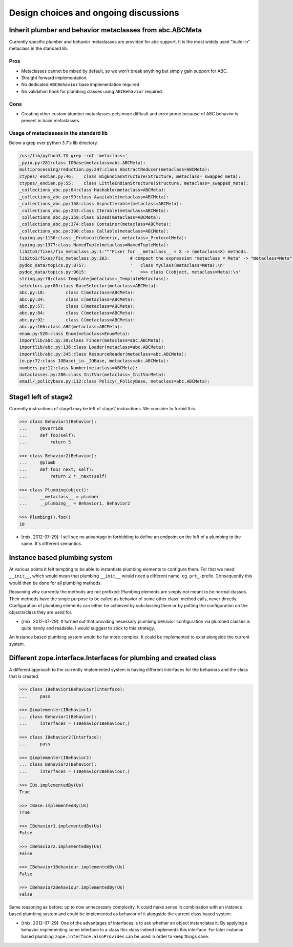 Design choices and ongoing discussions
======================================

Inherit plumber and behavior metaclasses from abc.ABCMeta
---------------------------------------------------------

Currently specific plumber and behavior metaclasses are provided for abc
support. It is the most widely used "build-in" metaclass in the standard lib.


Pros
~~~~

- Metaclasses cannot be mixed by default, so we won't break anything but simply
  gain support for ABC.

- Straight forward implementation.

- No dedicated ``ABCBehavior`` base implementation required.

- No validation hook for plumbing classes using ``ABCBehavior`` required.


Cons
~~~~

- Creating other custom plumber metaclasses gets more difficult and error prone
  because of ABC behavior is present in base metaclasses.


Usage of metaclasses in the standard lib
~~~~~~~~~~~~~~~~~~~~~~~~~~~~~~~~~~~~~~~~

Below a grep over python 3.7's lib directory.

.. code-block:: sh

  /usr/lib/python3.7$ grep -rnI 'metaclass='
  _pyio.py:281:class IOBase(metaclass=abc.ABCMeta):
  multiprocessing/reduction.py:247:class AbstractReducer(metaclass=ABCMeta):
  ctypes/_endian.py:46:    class BigEndianStructure(Structure, metaclass=_swapped_meta):
  ctypes/_endian.py:55:    class LittleEndianStructure(Structure, metaclass=_swapped_meta):
  _collections_abc.py:84:class Hashable(metaclass=ABCMeta):
  _collections_abc.py:99:class Awaitable(metaclass=ABCMeta):
  _collections_abc.py:158:class AsyncIterable(metaclass=ABCMeta):
  _collections_abc.py:243:class Iterable(metaclass=ABCMeta):
  _collections_abc.py:359:class Sized(metaclass=ABCMeta):
  _collections_abc.py:374:class Container(metaclass=ABCMeta):
  _collections_abc.py:398:class Callable(metaclass=ABCMeta):
  typing.py:1156:class _Protocol(Generic, metaclass=_ProtocolMeta):
  typing.py:1377:class NamedTuple(metaclass=NamedTupleMeta):
  lib2to3/fixes/fix_metaclass.py:1:"""Fixer for __metaclass__ = X -> (metaclass=X) methods.
  lib2to3/fixes/fix_metaclass.py:203:        # compact the expression "metaclass = Meta" -> "metaclass=Meta"
  pydoc_data/topics.py:8757:                 '   class MyClass(metaclass=Meta):\n'
  pydoc_data/topics.py:9615:                 '   >>> class C(object, metaclass=Meta):\n'
  string.py:78:class Template(metaclass=_TemplateMetaclass):
  selectors.py:80:class BaseSelector(metaclass=ABCMeta):
  abc.py:18:        class C(metaclass=ABCMeta):
  abc.py:34:        class C(metaclass=ABCMeta):
  abc.py:57:        class C(metaclass=ABCMeta):
  abc.py:84:        class C(metaclass=ABCMeta):
  abc.py:92:        class C(metaclass=ABCMeta):
  abc.py:166:class ABC(metaclass=ABCMeta):
  enum.py:520:class Enum(metaclass=EnumMeta):
  importlib/abc.py:30:class Finder(metaclass=abc.ABCMeta):
  importlib/abc.py:136:class Loader(metaclass=abc.ABCMeta):
  importlib/abc.py:345:class ResourceReader(metaclass=abc.ABCMeta):
  io.py:72:class IOBase(_io._IOBase, metaclass=abc.ABCMeta):
  numbers.py:12:class Number(metaclass=ABCMeta):
  dataclasses.py:206:class InitVar(metaclass=_InitVarMeta):
  email/_policybase.py:112:class Policy(_PolicyBase, metaclass=abc.ABCMeta):


Stage1 left of stage2
---------------------

Currently instructions of stage1 may be left of stage2 instructions. We
consider to forbid this.

.. code-block:: pycon

    >>> class Behavior1(Behavior):
    ...     @override
    ...     def foo(self):
    ...         return 5

    >>> class Behavior2(Behavior):
    ...     @plumb
    ...     def foo(_next, self):
    ...         return 2 * _next(self)

    >>> class Plumbing(object):
    ...     __metaclass__ = plumber
    ...     __plumbing__ = Behavior1, Behavior2

    >>> Plumbing().foo()
    10

- [rnix, 2012-07-29]: I still see no advantage in forbidding to define an
  endpoint on the left of a plumbing to the same. It's different semantics.


Instance based plumbing system
------------------------------

At various points it felt tempting to be able to instantiate plumbing elements
to configure them. For that we need ``__init__``, which would mean that plumbing
``__init__`` would need a different name, eg. ``prt_``-prefix. Consequently
this would then be done for all plumbing methods.

Reasoning why currently the methods are not prefixed:
Plumbing elements are simply not meant to be normal classes. Their methods have
the single purpose to be called as behavior of some other class' method calls,
never directly. Configuration of plumbing elements can either be achieved by
subclassing them or by putting the configuration on the objects/class they are
used for.

- [rnix, 2012-07-29]: It turned out that providing necessary plumbing behavior
  configuration via plumbed classes is quite handy and readable. I would
  suggest to stick to this strategy.

An instance based plumbing system would be far more complex. It could be
implemented to exist alongside the current system.


Different zope.interface.Interfaces for plumbing and created class
------------------------------------------------------------------

A different approach to the currently implemented system is having different
interfaces for the behaviors and the class that is created.

.. code-block:: pycon

    >>> class IBehavior1Behaviour(Interface):
    ...     pass

    >>> @implementer(IBehavior1)
    ... class Behavior1(Behavior):
    ...     interfaces = (IBehavior1Behaviour,)

    >>> class IBehavior2(Interface):
    ...     pass

    >>> @implementer(IBehavior2)
    ... class Behavior2(Behavior):
    ...     interfaces = (IBehavior2Behaviour,)

    >>> IUs.implementedBy(Us)
    True
    
    >>> IBase.implementedBy(Us)
    True
    
    >>> IBehavior1.implementedBy(Us)
    False
    
    >>> IBehavior2.implementedBy(Us)
    False
    
    >>> IBehavior1Behaviour.implementedBy(Us)
    False
    
    >>> IBehavior2Behaviour.implementedBy(Us)
    False

Same reasoning as before: up to now unnecessary complexity. It could make sense
in combination with an instance based plumbing system and could be implemented
as behavior of it alongside the current class based system.

- [rnix, 2012-07-29]: One of the advantages of interfaces is to ask whether an
  object instanciates it. By applying a behavior implementing some interface to
  a class this class indeed implements this interface. For later instance based
  plumbing ``zope.interface.alsoProvides`` can be used in order to keep things
  sane.
